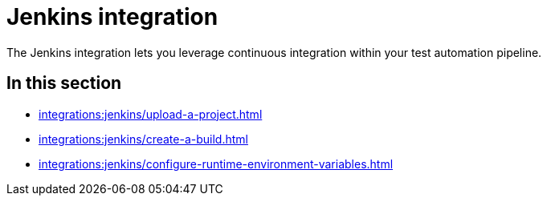= Jenkins integration
:navtitle: Jenkins

The Jenkins integration lets you leverage continuous integration within your test automation pipeline.

== In this section

* xref:integrations:jenkins/upload-a-project.adoc[]
* xref:integrations:jenkins/create-a-build.adoc[]
* xref:integrations:jenkins/configure-runtime-environment-variables.adoc[]
